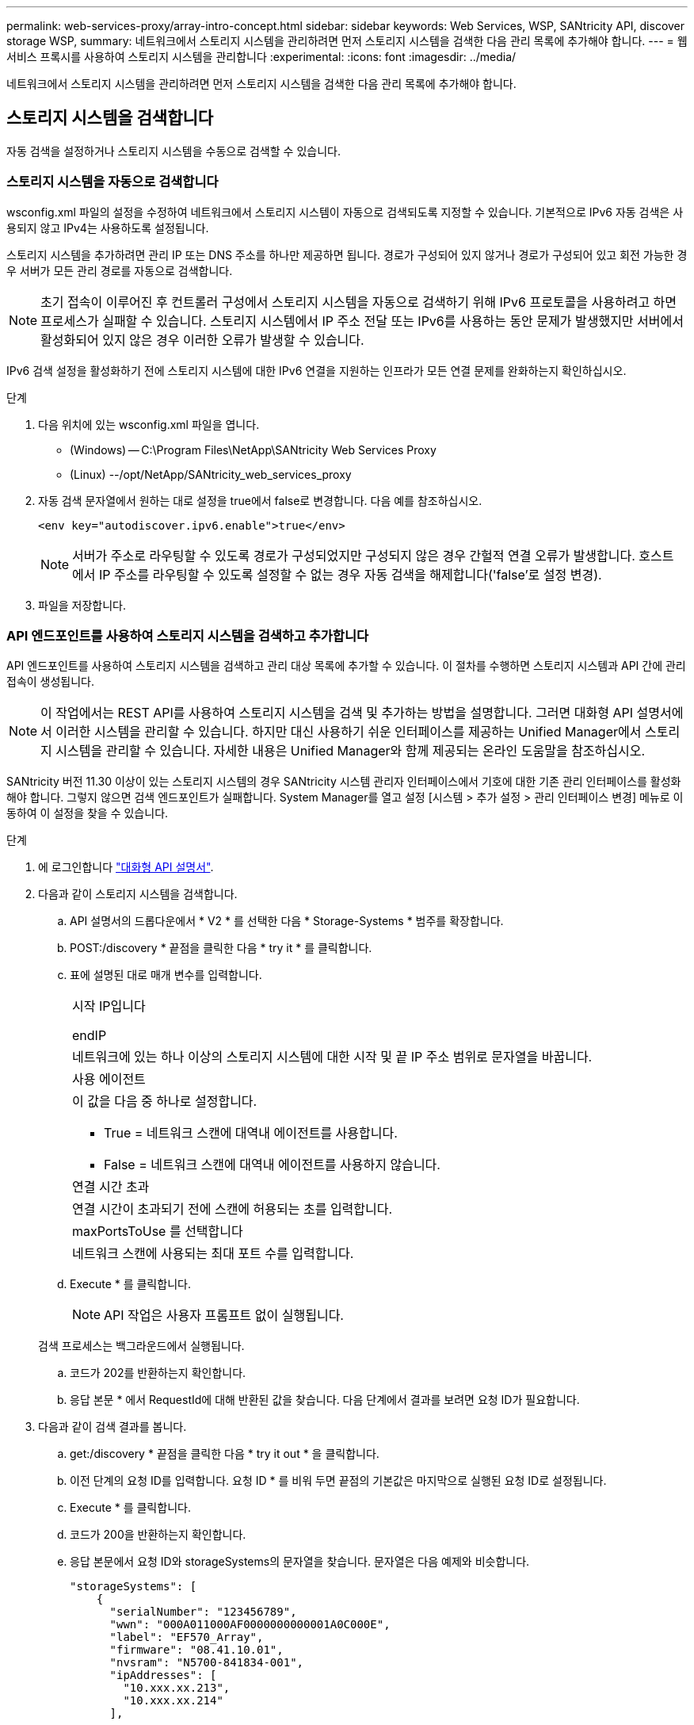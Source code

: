 ---
permalink: web-services-proxy/array-intro-concept.html 
sidebar: sidebar 
keywords: Web Services, WSP, SANtricity API, discover storage WSP, 
summary: 네트워크에서 스토리지 시스템을 관리하려면 먼저 스토리지 시스템을 검색한 다음 관리 목록에 추가해야 합니다. 
---
= 웹 서비스 프록시를 사용하여 스토리지 시스템을 관리합니다
:experimental: 
:icons: font
:imagesdir: ../media/


[role="lead"]
네트워크에서 스토리지 시스템을 관리하려면 먼저 스토리지 시스템을 검색한 다음 관리 목록에 추가해야 합니다.



== 스토리지 시스템을 검색합니다

자동 검색을 설정하거나 스토리지 시스템을 수동으로 검색할 수 있습니다.



=== 스토리지 시스템을 자동으로 검색합니다

wsconfig.xml 파일의 설정을 수정하여 네트워크에서 스토리지 시스템이 자동으로 검색되도록 지정할 수 있습니다. 기본적으로 IPv6 자동 검색은 사용되지 않고 IPv4는 사용하도록 설정됩니다.

스토리지 시스템을 추가하려면 관리 IP 또는 DNS 주소를 하나만 제공하면 됩니다. 경로가 구성되어 있지 않거나 경로가 구성되어 있고 회전 가능한 경우 서버가 모든 관리 경로를 자동으로 검색합니다.


NOTE: 초기 접속이 이루어진 후 컨트롤러 구성에서 스토리지 시스템을 자동으로 검색하기 위해 IPv6 프로토콜을 사용하려고 하면 프로세스가 실패할 수 있습니다. 스토리지 시스템에서 IP 주소 전달 또는 IPv6를 사용하는 동안 문제가 발생했지만 서버에서 활성화되어 있지 않은 경우 이러한 오류가 발생할 수 있습니다.

IPv6 검색 설정을 활성화하기 전에 스토리지 시스템에 대한 IPv6 연결을 지원하는 인프라가 모든 연결 문제를 완화하는지 확인하십시오.

.단계
. 다음 위치에 있는 wsconfig.xml 파일을 엽니다.
+
** (Windows) -- C:\Program Files\NetApp\SANtricity Web Services Proxy
** (Linux) --/opt/NetApp/SANtricity_web_services_proxy


. 자동 검색 문자열에서 원하는 대로 설정을 true에서 false로 변경합니다. 다음 예를 참조하십시오.
+
[listing]
----
<env key="autodiscover.ipv6.enable">true</env>
----
+

NOTE: 서버가 주소로 라우팅할 수 있도록 경로가 구성되었지만 구성되지 않은 경우 간헐적 연결 오류가 발생합니다. 호스트에서 IP 주소를 라우팅할 수 있도록 설정할 수 없는 경우 자동 검색을 해제합니다('false'로 설정 변경).

. 파일을 저장합니다.




=== API 엔드포인트를 사용하여 스토리지 시스템을 검색하고 추가합니다

API 엔드포인트를 사용하여 스토리지 시스템을 검색하고 관리 대상 목록에 추가할 수 있습니다. 이 절차를 수행하면 스토리지 시스템과 API 간에 관리 접속이 생성됩니다.


NOTE: 이 작업에서는 REST API를 사용하여 스토리지 시스템을 검색 및 추가하는 방법을 설명합니다. 그러면 대화형 API 설명서에서 이러한 시스템을 관리할 수 있습니다. 하지만 대신 사용하기 쉬운 인터페이스를 제공하는 Unified Manager에서 스토리지 시스템을 관리할 수 있습니다. 자세한 내용은 Unified Manager와 함께 제공되는 온라인 도움말을 참조하십시오.

SANtricity 버전 11.30 이상이 있는 스토리지 시스템의 경우 SANtricity 시스템 관리자 인터페이스에서 기호에 대한 기존 관리 인터페이스를 활성화해야 합니다. 그렇지 않으면 검색 엔드포인트가 실패합니다. System Manager를 열고 설정 [시스템 > 추가 설정 > 관리 인터페이스 변경] 메뉴로 이동하여 이 설정을 찾을 수 있습니다.

.단계
. 에 로그인합니다 link:install-login-task.html["대화형 API 설명서"].
. 다음과 같이 스토리지 시스템을 검색합니다.
+
.. API 설명서의 드롭다운에서 * V2 * 를 선택한 다음 * Storage-Systems * 범주를 확장합니다.
.. POST:/discovery * 끝점을 클릭한 다음 * try it * 를 클릭합니다.
.. 표에 설명된 대로 매개 변수를 입력합니다.
+
|===


 a| 
시작 IP입니다

endIP
 a| 
네트워크에 있는 하나 이상의 스토리지 시스템에 대한 시작 및 끝 IP 주소 범위로 문자열을 바꿉니다.



 a| 
사용 에이전트
 a| 
이 값을 다음 중 하나로 설정합니다.

*** True = 네트워크 스캔에 대역내 에이전트를 사용합니다.
*** False = 네트워크 스캔에 대역내 에이전트를 사용하지 않습니다.




 a| 
연결 시간 초과
 a| 
연결 시간이 초과되기 전에 스캔에 허용되는 초를 입력합니다.



 a| 
maxPortsToUse 를 선택합니다
 a| 
네트워크 스캔에 사용되는 최대 포트 수를 입력합니다.

|===
.. Execute * 를 클릭합니다.
+

NOTE: API 작업은 사용자 프롬프트 없이 실행됩니다.

+
검색 프로세스는 백그라운드에서 실행됩니다.

.. 코드가 202를 반환하는지 확인합니다.
.. 응답 본문 * 에서 RequestId에 대해 반환된 값을 찾습니다. 다음 단계에서 결과를 보려면 요청 ID가 필요합니다.


. 다음과 같이 검색 결과를 봅니다.
+
.. get:/discovery * 끝점을 클릭한 다음 * try it out * 을 클릭합니다.
.. 이전 단계의 요청 ID를 입력합니다. 요청 ID * 를 비워 두면 끝점의 기본값은 마지막으로 실행된 요청 ID로 설정됩니다.
.. Execute * 를 클릭합니다.
.. 코드가 200을 반환하는지 확인합니다.
.. 응답 본문에서 요청 ID와 storageSystems의 문자열을 찾습니다. 문자열은 다음 예제와 비슷합니다.
+
[listing]
----
"storageSystems": [
    {
      "serialNumber": "123456789",
      "wwn": "000A011000AF0000000000001A0C000E",
      "label": "EF570_Array",
      "firmware": "08.41.10.01",
      "nvsram": "N5700-841834-001",
      "ipAddresses": [
        "10.xxx.xx.213",
        "10.xxx.xx.214"
      ],
----
.. WWN, 레이블 및 IP 주소 값을 기록합니다. 다음 단계를 위해 필요한 것입니다.


. 다음과 같이 스토리지 시스템을 추가합니다.
+
.. POST:/storage-system* 끝점을 클릭한 다음 * try it out * 을 클릭합니다.
.. 표에 설명된 대로 매개 변수를 입력합니다.
+
|===


 a| 
ID입니다
 a| 
이 스토리지 시스템의 고유한 이름을 입력하십시오. 레이블(GET:/DISCOVERY의 응답에 표시됨)을 입력할 수 있지만 이름은 사용자가 선택한 문자열이 될 수 있습니다. 이 필드에 값을 제공하지 않으면 웹 서비스에서 자동으로 고유 식별자를 할당합니다.



 a| 
제어 주소
 a| 
GET:/DISCOVERY 응답에 표시된 IP 주소를 입력합니다. 이중 컨트롤러의 경우 IP 주소를 쉼표로 구분합니다. 예를 들면 다음과 같습니다.

""IP 주소 1", "IP 주소 2""



 a| 
검증
 a| 
"true"를 입력하면 웹 서비스가 스토리지 시스템에 연결될 수 있다는 확인 메시지를 받을 수 있습니다.



 a| 
암호
 a| 
스토리지 시스템의 관리 암호를 입력합니다.



 a| 
WWN입니다
 a| 
스토리지 시스템의 WWN을 입력합니다(GET:/DISCOVERY의 응답에 표시됨).

|===
.. 전체 문자열 집합이 다음 예제와 비슷하게 하려면 ""enableTrace":true" 뒤에 있는 모든 문자열을 제거합니다.
+
[listing]
----
{
  "id": "EF570_Array",
  "controllerAddresses": [
    "Controller-A-Mgmt-IP","Controller-B-Mgmt_IP"
  ],
  "validate":true,
  "password": "array-admin-password",
  "wwn": "000A011000AF0000000000001A0C000E",
  "enableTrace": true
}
----
.. Execute * 를 클릭합니다.
.. 코드 응답이 201인지 확인합니다. 이는 끝점이 성공적으로 실행되었음을 나타냅니다.
+
Post:/storage-systems * 엔드포인트가 대기열에 추가됩니다. 다음 단계에서 * get:/storage-systems * 끝점을 사용하여 결과를 볼 수 있습니다.



. 다음과 같이 목록 추가를 확인합니다.
+
.. get:/storage-system * 끝점을 클릭합니다.
+
매개 변수가 필요하지 않습니다.

.. Execute * 를 클릭합니다.
.. 코드 응답이 200인지 확인합니다. 이는 끝점이 성공적으로 실행되었음을 나타냅니다.
.. 응답 본문에서 스토리지 시스템 세부 정보를 찾습니다. 반환된 값은 다음 예제와 같이 관리되는 스토리지 목록에 성공적으로 추가되었음을 나타냅니다.
+
[listing]
----
[
  {
    "id": "EF570_Array",
    "name": "EF570_Array",
    "wwn": "000A011000AF0000000000001A0C000E",
    "passwordStatus": "valid",
    "passwordSet": true,
    "status": "optimal",
    "ip1": "10.xxx.xx.213",
    "ip2": "10.xxx.xx.214",
    "managementPaths": [
      "10.xxx.xx.213",
      "10.xxx.xx.214"
  ]
  }
]
----






== 관리형 스토리지 시스템의 수를 스케일업할 수 있습니다

기본적으로 API는 최대 100개의 스토리지 시스템을 관리할 수 있습니다. 더 많은 를 관리해야 하는 경우에는 서버의 메모리 요구 사항을 높여야 합니다.

서버는 512MB의 메모리를 사용하도록 설정되어 있습니다. 네트워크에 100개의 추가 스토리지 시스템이 추가될 때마다 이 숫자에 250MB를 추가하십시오. 물리적으로 보유한 것보다 더 많은 메모리를 추가하지 마십시오. 운영 체제 및 기타 응용 프로그램에 충분한 추가 공간을 제공합니다.


NOTE: 기본 캐시 크기는 8,192개의 이벤트입니다. MEL 이벤트 캐시의 대략적인 데이터 사용량은 8,192개 이벤트마다 1MB입니다. 따라서 기본값을 유지함으로써 스토리지 시스템의 캐시 사용량을 약 1MB로 설정해야 합니다.


NOTE: 메모리 외에도 프록시는 각 스토리지 시스템에 대해 네트워크 포트를 사용합니다. Linux와 Windows에서는 네트워크 포트를 파일 핸들로 고려합니다. 보안 조치로서 대부분의 운영 체제는 프로세스 또는 사용자가 한 번에 열 수 있는 열린 파일 핸들 수를 제한합니다. 특히 열린 TCP 연결이 파일 처리인 Linux 환경에서는 웹 서비스 프록시가 이 제한을 쉽게 초과할 수 있습니다. 픽스는 시스템에 따라 달라지므로 이 값을 올리는 방법은 운영 체제 설명서를 참조하십시오.

.단계
. 다음 중 하나를 수행합니다.
+
** Windows에서 appserver64.init 파일로 이동합니다. 'vmarg.3=-Xmx512M' 줄을 찾습니다
** Linux의 경우 webserver.sh 파일로 이동합니다. "java_options="-Xmx512M" 줄을 찾습니다


. 메모리를 늘리려면 512를 원하는 메모리(MB)로 바꾸십시오.
. 파일을 저장합니다.

